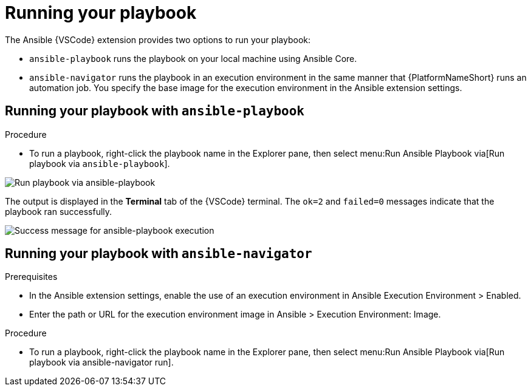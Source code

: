[id="running-playbook"]

= Running your playbook

[role="_abstract"]

The Ansible {VSCode} extension provides two options to run your playbook:

* `ansible-playbook` runs the playbook on your local machine using Ansible Core.
* `ansible-navigator` runs the playbook in an execution environment in the same manner that {PlatformNameShort} runs an automation job.
You specify the base image for the execution environment in the Ansible extension settings.

== Running your playbook with `ansible-playbook`

.Procedure

* To run a playbook, right-click the playbook name in the Explorer pane, then select menu:Run Ansible Playbook via[Run playbook via `ansible-playbook`].

image:ansible-playbook-run.png[Run playbook via ansible-playbook]

The output is displayed in the *Terminal* tab of the {VSCode} terminal.
The `ok=2` and `failed=0` messages indicate that the playbook ran successfully.

image:ansible-playbook-success.png[Success message for ansible-playbook execution]

== Running your playbook with `ansible-navigator`

.Prerequisites

* In the Ansible extension settings, enable the use of an execution environment in Ansible Execution Environment > Enabled.
* Enter the path or URL for the execution environment image in Ansible > Execution Environment: Image.

.Procedure

* To run a playbook, right-click the playbook name in the Explorer pane, then select menu:Run Ansible Playbook via[Run playbook via ansible-navigator run].

